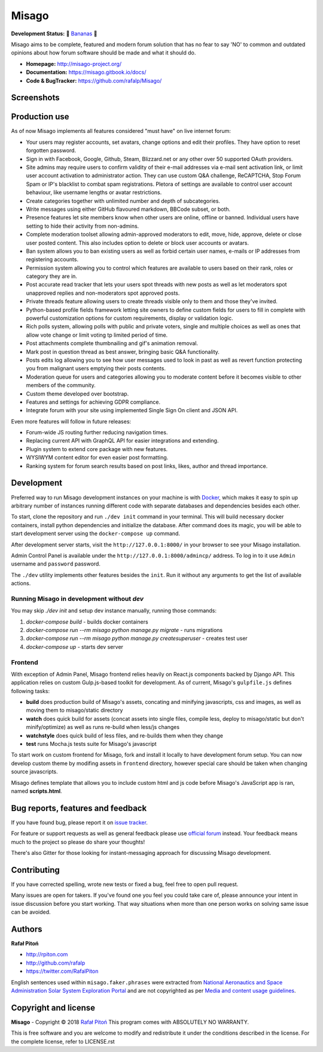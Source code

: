 ======
Misago
======

.. image:: https://travis-ci.org/rafalp/Misago.svg?branch=master
   :target: https://travis-ci.org/rafalp/Misago
   :alt: Tests Result

.. image:: https://coveralls.io/repos/github/rafalp/Misago/badge.svg?branch=master
   :target: https://coveralls.io/github/rafalp/Misago?branch=master
   :alt: Test Coverage

.. image:: https://img.shields.io/badge/release-0.24-brightgreen.svg
   :target: https://pypi.org/project/Misago/
   :alt: Release 0.24

.. image:: https://img.shields.io/badge/python-3.7-blue.svg
   :target: https://travis-ci.org/rafalp/Misago
   :alt: Works on Python 3.7

.. image:: https://img.shields.io/badge/chat-on_discord-7289da.svg
   :target: https://discord.gg/fwvrZgB
   :alt: Community Chat


**Development Status:** 🍌 `Bananas <https://en.wikipedia.org/wiki/Perpetual_beta>`_ 🍌

Misago aims to be complete, featured and modern forum solution that has no fear to say 'NO' to common and outdated opinions about how forum software should be made and what it should do.

* **Homepage:** http://misago-project.org/
* **Documentation:** https://misago.gitbook.io/docs/
* **Code & BugTracker:** https://github.com/rafalp/Misago/


Screenshots
===========

.. image:: https://misago-project.org/media/mporg-home-small.png?01062018
   :target: https://misago-project.org
   :alt: Forum index

.. image:: https://misago-project.org/media/mporg-thread-small.png?01062018
   :target: https://misago-project.org
   :alt: Thread view


Production use
==============

As of now Misago implements all features considered "must have" on live internet forum:

* Your users may register accounts, set avatars, change options and edit their profiles. They have option to reset forgotten password.
* Sign in with Facebook, Google, Github, Steam, Blizzard.net or any other over 50 supported OAuth providers.
* Site admins may require users to confirm validity of their e-mail addresses via e-mail sent activation link, or limit user account activation to administrator action. They can use custom Q&A challenge, ReCAPTCHA, Stop Forum Spam or IP's blacklist to combat spam registrations. Pletora of settings are available to control user account behaviour, like username lengths or avatar restrictions.
* Create categories together with unlimited number and depth of subcategories.
* Write messages using either GitHub flavoured markdown, BBCode subset, or both.
* Presence features let site members know when other users are online, offline or banned. Individual users have setting to hide their activity from non-admins.
* Complete moderation toolset allowing admin-approved moderators to edit, move, hide, approve, delete or close user posted content. This also includes option to delete or block user accounts or avatars.
* Ban system allows you to ban existing users as well as forbid certain user names, e-mails or IP addresses from registering accounts.
* Permission system allowing you to control which features are available to users based on their rank, roles or category they are in.
* Post accurate read tracker that lets your users spot threads with new posts as well as let moderators spot unapproved replies and non-moderators spot approved posts.
* Private threads feature allowing users to create threads visible only to them and those they've invited. 
* Python-based profile fields framework letting site owners to define custom fields for users to fill in complete with powerful customization options for custom requirements, display or validation logic.
* Rich polls  system, allowing polls with public and private voters, single and multiple choices as well as ones that allow vote change or limit voting tp limited period of time.
* Post attachments complete thumbnailing and gif's animation removal.
* Mark post in question thread as best answer, bringing basic Q&A functionality.
* Posts edits log allowing you to see how user messages used to look in past as well as revert function protecting you from malignant users emptying their posts contents.
* Moderation queue for users and categories allowing you to moderate content before it becomes visible to other members of the community.
* Custom theme developed over bootstrap.
* Features and settings for achieving GDPR compliance.
* Integrate forum with your site using implemented Single Sign On client and JSON API.

Even more features will follow in future releases:

* Forum-wide JS routing further reducing navigation times.
* Replacing current API with GraphQL API for easier integrations and extending.
* Plugin system to extend core package with new features.
* WYSIWYM content editor for even easier post formatting.
* Ranking system for forum search results based on post links, likes, author and thread importance.


Development
===========

Preferred way to run Misago development instances on your machine is with `Docker <https://www.docker.com/community-edition#/download>`_, which makes it easy to spin up arbitrary number of instances running different code with separate databases and dependencies besides each other.

To start, clone the repository and run ``./dev init`` command in your terminal. This will build necessary docker containers, install python dependencies and initialize the database. After command does its magic, you will be able to start development server using the ``docker-compose up`` command.

After development server starts, visit the ``http://127.0.0.1:8000/`` in your browser to see your Misago installation.

Admin Control Panel is available under the ``http://127.0.0.1:8000/admincp/`` address. To log in to it use ``Admin`` username and ``password`` password.

The ``./dev`` utility implements other features besides the ``init``. Run it without any arguments to get the list of available actions.


Running Misago in development without `dev`
-------------------------------------------

You may skip `./dev init` and setup dev instance manually, running those commands:

1. `docker-compose build` - builds docker containers
2. `docker-compose run --rm misago python manage.py migrate` - runs migrations
3. `docker-compose run --rm misago python manage.py createsuperuser` - creates test user
4. `docker-compose up` - starts dev server


Frontend
--------

With exception of Admin Panel, Misago frontend relies heavily on React.js components backed by Django API. This application relies on custom Gulp.js-based toolkit for development. As of current, Misago's ``gulpfile.js`` defines following tasks:

* **build** does production build of Misago's assets, concating and minifying javascripts, css and images, as well as moving them to misago/static directory
* **watch** does quick build for assets (concat assets into single files, compile less, deploy to misago/static but don't minify/optimize) as well as runs re-build when less/js changes
* **watchstyle** does quick build of less files, and re-builds them when they change
* **test** runs Mocha.js tests suite for Misago's javascript

To start work on custom frontend for Misago, fork and install it locally to have development forum setup. You can now develop custom theme by modifing assets in ``frontend`` directory, however special care should be taken when changing source javascripts.

Misago defines template that allows you to include custom html and js code before Misago's JavaScript app is ran, named **scripts.html**.


Bug reports, features and feedback
==================================

If you have found bug, please report it on `issue tracker <https://github.com/rafalp/Misago/issues>`_.

For feature or support requests as well as general feedback please use `official forum <http://misago-project.org>`_ instead. Your feedback means much to the project so please do share your thoughts!

There's also Gitter for those looking for instant-messaging approach for discussing Misago development.


Contributing
============

If you have corrected spelling, wrote new tests or fixed a bug, feel free to open pull request.

Many issues are open for takers. If you've found one you feel you could take care of, please announce your intent in issue discussion before you start working. That way situations when more than one person works on solving same issue can be avoided.


Authors
=======

**Rafał Pitoń**

* http://rpiton.com
* http://github.com/rafalp
* https://twitter.com/RafalPiton


English sentences used within ``misago.faker.phrases`` were extracted from `National Aeronautics and Space Administration Solar System Exploration Portal <http://solarsystem.nasa.gov/planets/>`_ and are not copyrighted as per `Media and content usage guidelines <https://www.nasa.gov/multimedia/guidelines/index.html>`_.


Copyright and license
=====================

**Misago** - Copyright © 2018 `Rafał Pitoń <http://github.com/rafalp>`_
This program comes with ABSOLUTELY NO WARRANTY.

This is free software and you are welcome to modify and redistribute it under the conditions described in the license.
For the complete license, refer to LICENSE.rst
